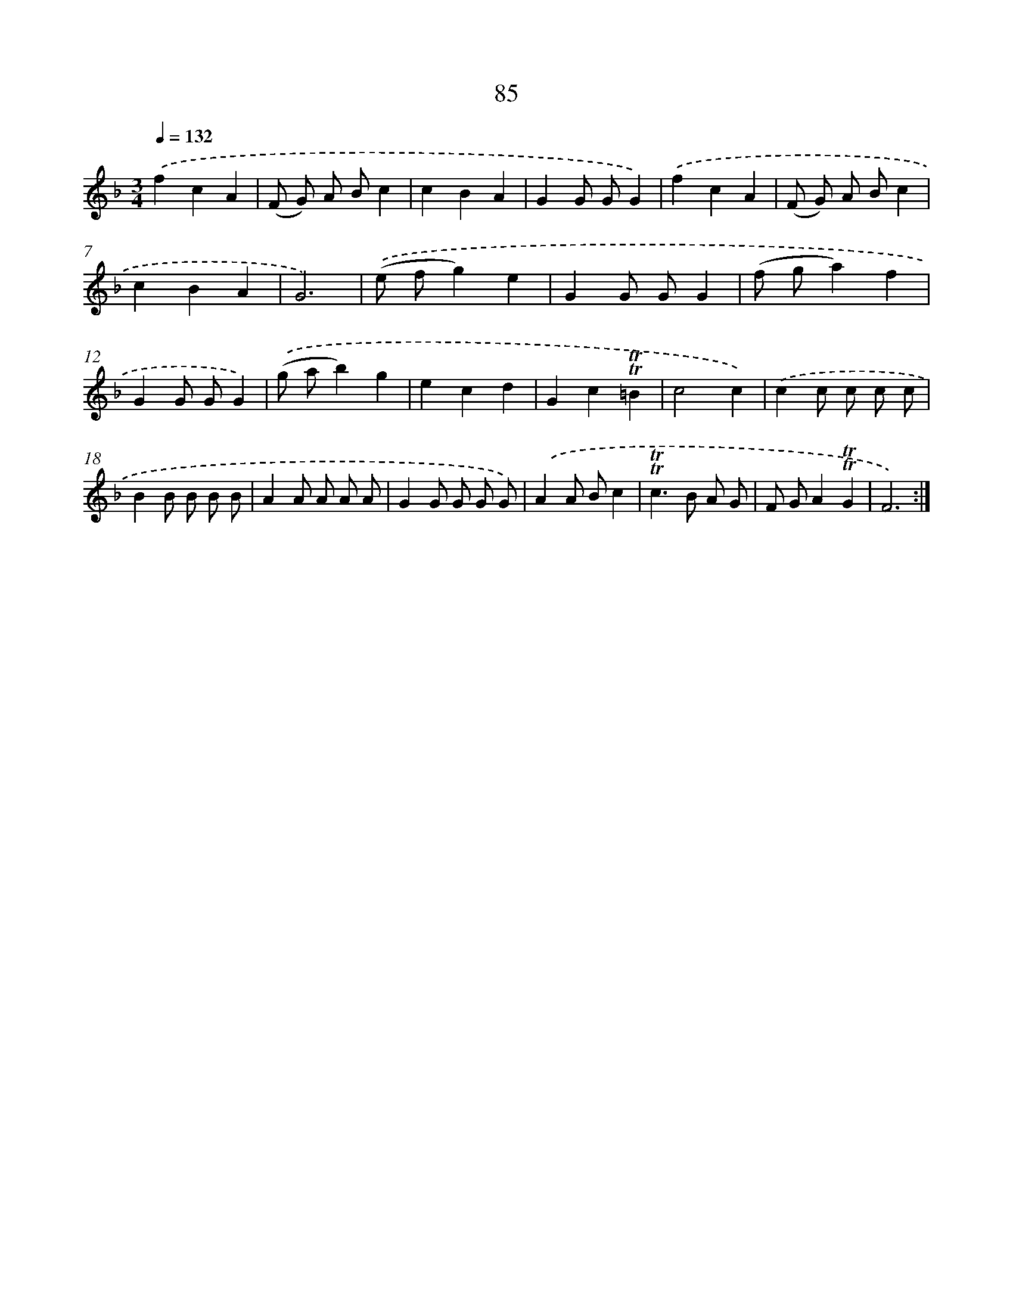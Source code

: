 X: 15600
T: 85
%%abc-version 2.0
%%abcx-abcm2ps-target-version 5.9.1 (29 Sep 2008)
%%abc-creator hum2abc beta
%%abcx-conversion-date 2018/11/01 14:37:55
%%humdrum-veritas 1808700923
%%humdrum-veritas-data 3678418242
%%continueall 1
%%barnumbers 0
L: 1/8
M: 3/4
Q: 1/4=132
K: F clef=treble
.('f2c2A2 |
(F G) A Bc2 |
c2B2A2 |
G2G GG2) |
.('f2c2A2 |
(F G) A Bc2 |
c2B2A2 |
G6) |
.('(e fg2)e2 |
G2G GG2 |
(f ga2)f2 |
G2G GG2) |
.('(g ab2)g2 |
e2c2d2 |
G2c2!trill!!trill!=B2 |
c4c2) |
.('c2c c c c |
B2B B B B |
A2A A A A |
G2G G G G) |
.('A2A Bc2 |
!trill!!trill!c2>B2 A G |
F GA2!trill!!trill!G2 |
F6) :|]
